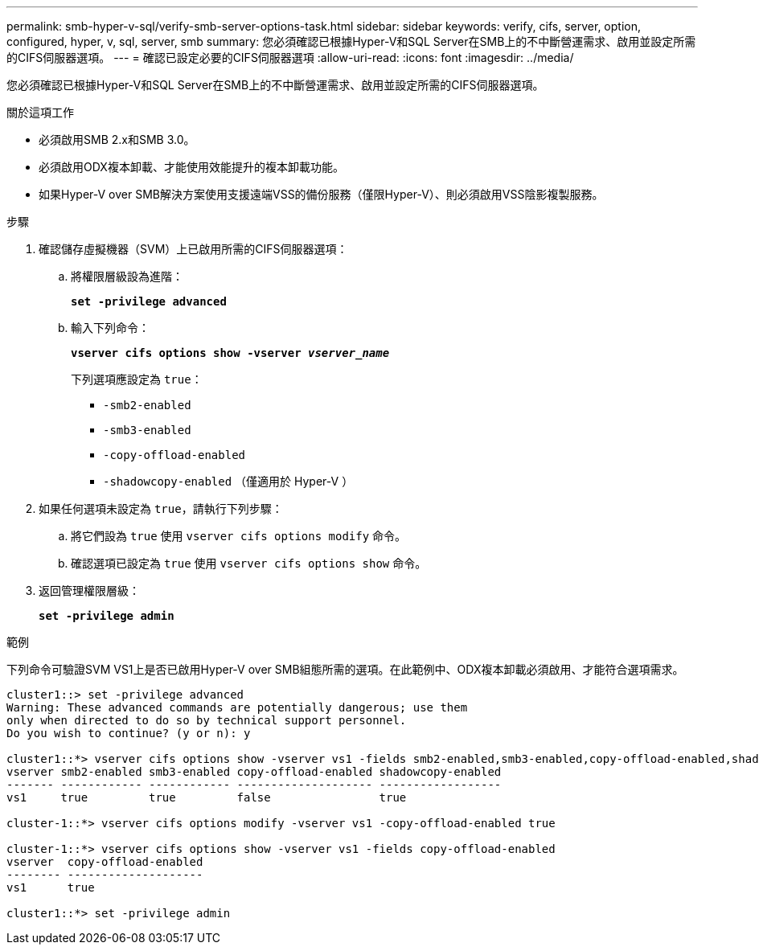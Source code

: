 ---
permalink: smb-hyper-v-sql/verify-smb-server-options-task.html 
sidebar: sidebar 
keywords: verify, cifs, server, option, configured, hyper, v, sql, server, smb 
summary: 您必須確認已根據Hyper-V和SQL Server在SMB上的不中斷營運需求、啟用並設定所需的CIFS伺服器選項。 
---
= 確認已設定必要的CIFS伺服器選項
:allow-uri-read: 
:icons: font
:imagesdir: ../media/


[role="lead"]
您必須確認已根據Hyper-V和SQL Server在SMB上的不中斷營運需求、啟用並設定所需的CIFS伺服器選項。

.關於這項工作
* 必須啟用SMB 2.x和SMB 3.0。
* 必須啟用ODX複本卸載、才能使用效能提升的複本卸載功能。
* 如果Hyper-V over SMB解決方案使用支援遠端VSS的備份服務（僅限Hyper-V）、則必須啟用VSS陰影複製服務。


.步驟
. 確認儲存虛擬機器（SVM）上已啟用所需的CIFS伺服器選項：
+
.. 將權限層級設為進階：
+
`*set -privilege advanced*`

.. 輸入下列命令：
+
`*vserver cifs options show -vserver _vserver_name_*`

+
下列選項應設定為 `true`：

+
*** `-smb2-enabled`
*** `-smb3-enabled`
*** `-copy-offload-enabled`
*** `-shadowcopy-enabled` （僅適用於 Hyper-V ）




. 如果任何選項未設定為 `true`，請執行下列步驟：
+
.. 將它們設為 `true` 使用 `vserver cifs options modify` 命令。
.. 確認選項已設定為 `true` 使用 `vserver cifs options show` 命令。


. 返回管理權限層級：
+
`*set -privilege admin*`



.範例
下列命令可驗證SVM VS1上是否已啟用Hyper-V over SMB組態所需的選項。在此範例中、ODX複本卸載必須啟用、才能符合選項需求。

[listing]
----
cluster1::> set -privilege advanced
Warning: These advanced commands are potentially dangerous; use them
only when directed to do so by technical support personnel.
Do you wish to continue? (y or n): y

cluster1::*> vserver cifs options show -vserver vs1 -fields smb2-enabled,smb3-enabled,copy-offload-enabled,shadowcopy-enabled
vserver smb2-enabled smb3-enabled copy-offload-enabled shadowcopy-enabled
------- ------------ ------------ -------------------- ------------------
vs1     true         true         false                true

cluster-1::*> vserver cifs options modify -vserver vs1 -copy-offload-enabled true

cluster-1::*> vserver cifs options show -vserver vs1 -fields copy-offload-enabled
vserver  copy-offload-enabled
-------- --------------------
vs1      true

cluster1::*> set -privilege admin
----
